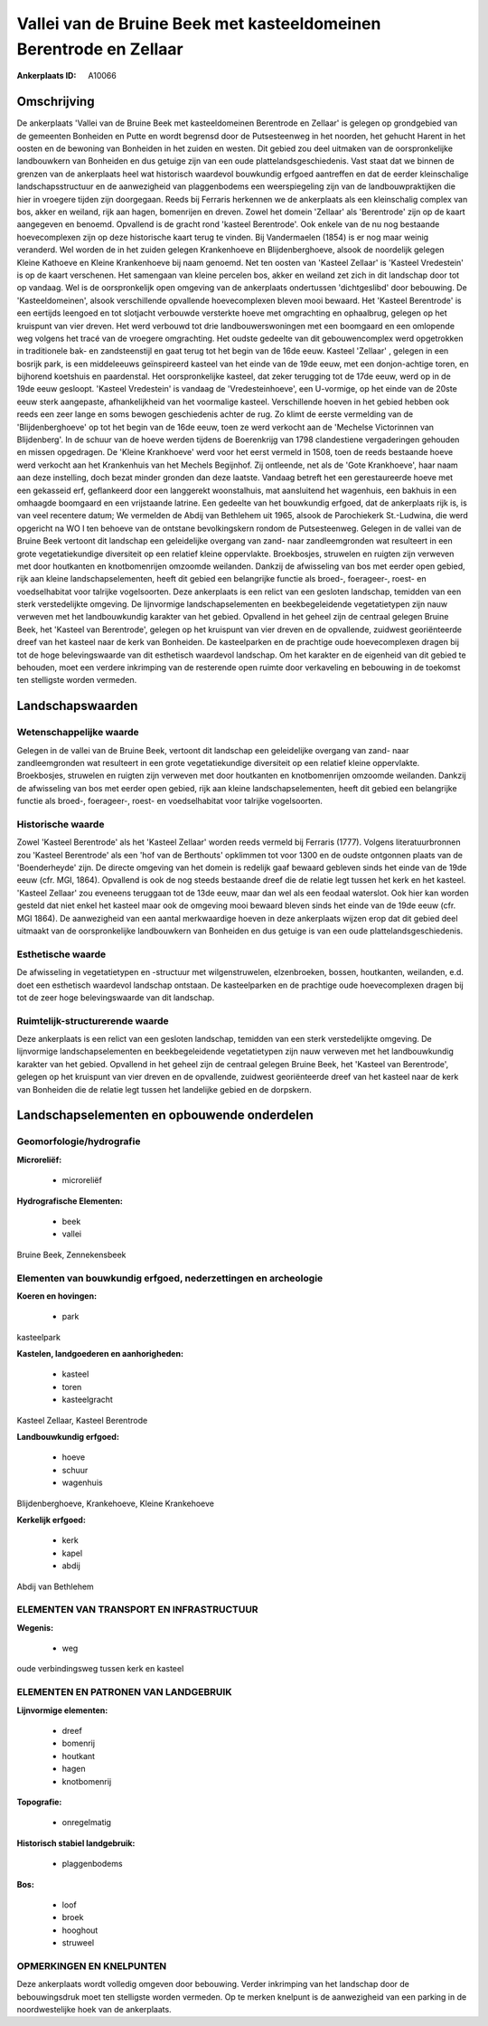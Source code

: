 Vallei van de Bruine Beek met kasteeldomeinen Berentrode en Zellaar
===================================================================

:Ankerplaats ID: A10066




Omschrijving
------------

De ankerplaats 'Vallei van de Bruine Beek met kasteeldomeinen
Berentrode en Zellaar' is gelegen op grondgebied van de gemeenten
Bonheiden en Putte en wordt begrensd door de Putsesteenweg in het
noorden, het gehucht Harent in het oosten en de bewoning van Bonheiden
in het zuiden en westen. Dit gebied zou deel uitmaken van de
oorspronkelijke landbouwkern van Bonheiden en dus getuige zijn van een
oude plattelandsgeschiedenis. Vast staat dat we binnen de grenzen van de
ankerplaats heel wat historisch waardevol bouwkundig erfgoed aantreffen
en dat de eerder kleinschalige landschapsstructuur en de aanwezigheid
van plaggenbodems een weerspiegeling zijn van de landbouwpraktijken die
hier in vroegere tijden zijn doorgegaan. Reeds bij Ferraris herkennen we
de ankerplaats als een kleinschalig complex van bos, akker en weiland,
rijk aan hagen, bomenrijen en dreven. Zowel het domein 'Zellaar' als
'Berentrode' zijn op de kaart aangegeven en benoemd. Opvallend is de
gracht rond 'kasteel Berentrode'. Ook enkele van de nu nog bestaande
hoevecomplexen zijn op deze historische kaart terug te vinden. Bij
Vandermaelen (1854) is er nog maar weinig veranderd. Wel worden de in
het zuiden gelegen Krankenhoeve en Blijdenberghoeve, alsook de
noordelijk gelegen Kleine Kathoeve en Kleine Krankenhoeve bij naam
genoemd. Net ten oosten van 'Kasteel Zellaar' is 'Kasteel Vredestein' is
op de kaart verschenen. Het samengaan van kleine percelen bos, akker en
weiland zet zich in dit landschap door tot op vandaag. Wel is de
oorspronkelijk open omgeving van de ankerplaats ondertussen
'dichtgeslibd' door bebouwing. De 'Kasteeldomeinen', alsook
verschillende opvallende hoevecomplexen bleven mooi bewaard. Het
'Kasteel Berentrode' is een eertijds leengoed en tot slotjacht verbouwde
versterkte hoeve met omgrachting en ophaalbrug, gelegen op het kruispunt
van vier dreven. Het werd verbouwd tot drie landbouwerswoningen met een
boomgaard en een omlopende weg volgens het tracé van de vroegere
omgrachting. Het oudste gedeelte van dit gebouwencomplex werd
opgetrokken in traditionele bak- en zandsteenstijl en gaat terug tot het
begin van de 16de eeuw. Kasteel 'Zellaar' , gelegen in een bosrijk park,
is een middeleeuws geïnspireerd kasteel van het einde van de 19de eeuw,
met een donjon-achtige toren, en bijhorend koetshuis en paardenstal. Het
oorspronkelijke kasteel, dat zeker terugging tot de 17de eeuw, werd op
in de 19de eeuw gesloopt. 'Kasteel Vredestein' is vandaag de
'Vredesteinhoeve', een U-vormige, op het einde van de 20ste eeuw sterk
aangepaste, afhankelijkheid van het voormalige kasteel. Verschillende
hoeven in het gebied hebben ook reeds een zeer lange en soms bewogen
geschiedenis achter de rug. Zo klimt de eerste vermelding van de
'Blijdenberghoeve' op tot het begin van de 16de eeuw, toen ze werd
verkocht aan de 'Mechelse Victorinnen van Blijdenberg'. In de schuur van
de hoeve werden tijdens de Boerenkrijg van 1798 clandestiene
vergaderingen gehouden en missen opgedragen. De 'Kleine Krankhoeve' werd
voor het eerst vermeld in 1508, toen de reeds bestaande hoeve werd
verkocht aan het Krankenhuis van het Mechels Begijnhof. Zij ontleende,
net als de 'Gote Krankhoeve', haar naam aan deze instelling, doch bezat
minder gronden dan deze laatste. Vandaag betreft het een gerestaureerde
hoeve met een gekasseid erf, geflankeerd door een langgerekt
woonstalhuis, mat aansluitend het wagenhuis, een bakhuis in een omhaagde
boomgaard en een vrijstaande latrine. Een gedeelte van het bouwkundig
erfgoed, dat de ankerplaats rijk is, is van veel recentere datum; We
vermelden de Abdij van Bethlehem uit 1965, alsook de Parochiekerk
St.-Ludwina, die werd opgericht na WO I ten behoeve van de ontstane
bevolkingskern rondom de Putsesteenweg. Gelegen in de vallei van de
Bruine Beek vertoont dit landschap een geleidelijke overgang van zand-
naar zandleemgronden wat resulteert in een grote vegetatiekundige
diversiteit op een relatief kleine oppervlakte. Broekbosjes, struwelen
en ruigten zijn verweven met door houtkanten en knotbomenrijen omzoomde
weilanden. Dankzij de afwisseling van bos met eerder open gebied, rijk
aan kleine landschapselementen, heeft dit gebied een belangrijke functie
als broed-, foerageer-, roest- en voedselhabitat voor talrijke
vogelsoorten. Deze ankerplaats is een relict van een gesloten landschap,
temidden van een sterk verstedelijkte omgeving. De lijnvormige
landschapselementen en beekbegeleidende vegetatietypen zijn nauw
verweven met het landbouwkundig karakter van het gebied. Opvallend in
het geheel zijn de centraal gelegen Bruine Beek, het 'Kasteel van
Berentrode', gelegen op het kruispunt van vier dreven en de opvallende,
zuidwest georiënteerde dreef van het kasteel naar de kerk van Bonheiden.
De kasteelparken en de prachtige oude hoevecomplexen dragen bij tot de
hoge belevingswaarde van dit esthetisch waardevol landschap. Om het
karakter en de eigenheid van dit gebied te behouden, moet een verdere
inkrimping van de resterende open ruimte door verkaveling en bebouwing
in de toekomst ten stelligste worden vermeden.



Landschapswaarden
-----------------


Wetenschappelijke waarde
~~~~~~~~~~~~~~~~~~~~~~~~

Gelegen in de vallei van de Bruine Beek, vertoont dit landschap een
geleidelijke overgang van zand- naar zandleemgronden wat resulteert in
een grote vegetatiekundige diversiteit op een relatief kleine
oppervlakte. Broekbosjes, struwelen en ruigten zijn verweven met door
houtkanten en knotbomenrijen omzoomde weilanden. Dankzij de afwisseling
van bos met eerder open gebied, rijk aan kleine landschapselementen,
heeft dit gebied een belangrijke functie als broed-, foerageer-, roest-
en voedselhabitat voor talrijke vogelsoorten.

Historische waarde
~~~~~~~~~~~~~~~~~~


Zowel 'Kasteel Berentrode' als het 'Kasteel Zellaar' worden reeds
vermeld bij Ferraris (1777). Volgens literatuurbronnen zou 'Kasteel
Berentrode' als een 'hof van de Berthouts' opklimmen tot voor 1300 en de
oudste ontgonnen plaats van de 'Boenderheyde' zijn. De directe omgeving
van het domein is redelijk gaaf bewaard gebleven sinds het einde van de
19de eeuw (cfr. MGI, 1864). Opvallend is ook de nog steeds bestaande
dreef die de relatie legt tussen het kerk en het kasteel. 'Kasteel
Zellaar' zou eveneens teruggaan tot de 13de eeuw, maar dan wel als een
feodaal waterslot. Ook hier kan worden gesteld dat niet enkel het
kasteel maar ook de omgeving mooi bewaard bleven sinds het einde van de
19de eeuw (cfr. MGI 1864). De aanwezigheid van een aantal merkwaardige
hoeven in deze ankerplaats wijzen erop dat dit gebied deel uitmaakt van
de oorspronkelijke landbouwkern van Bonheiden en dus getuige is van een
oude plattelandsgeschiedenis.

Esthetische waarde
~~~~~~~~~~~~~~~~~~

De afwisseling in vegetatietypen en -structuur
met wilgenstruwelen, elzenbroeken, bossen, houtkanten, weilanden, e.d.
doet een esthetisch waardevol landschap ontstaan. De kasteelparken en de
prachtige oude hoevecomplexen dragen bij tot de zeer hoge
belevingswaarde van dit landschap.


Ruimtelijk-structurerende waarde
~~~~~~~~~~~~~~~~~~~~~~~~~~~~~~~~

Deze ankerplaats is een relict van een gesloten landschap, temidden
van een sterk verstedelijkte omgeving. De lijnvormige
landschapselementen en beekbegeleidende vegetatietypen zijn nauw
verweven met het landbouwkundig karakter van het gebied. Opvallend in
het geheel zijn de centraal gelegen Bruine Beek, het 'Kasteel van
Berentrode', gelegen op het kruispunt van vier dreven en de opvallende,
zuidwest georiënteerde dreef van het kasteel naar de kerk van Bonheiden
die de relatie legt tussen het landelijke gebied en de dorpskern.



Landschapselementen en opbouwende onderdelen
--------------------------------------------



Geomorfologie/hydrografie
~~~~~~~~~~~~~~~~~~~~~~~~

**Microreliëf:**

 * microreliëf


**Hydrografische Elementen:**

 * beek
 * vallei


Bruine Beek, Zennekensbeek

Elementen van bouwkundig erfgoed, nederzettingen en archeologie
~~~~~~~~~~~~~~~~~~~~~~~~~~~~~~~~~~~~~~~~~~~~~~~~~~~~~~~~~~~~~~~

**Koeren en hovingen:**

 * park


kasteelpark

**Kastelen, landgoederen en aanhorigheden:**

 * kasteel
 * toren
 * kasteelgracht


Kasteel Zellaar, Kasteel Berentrode

**Landbouwkundig erfgoed:**

 * hoeve
 * schuur
 * wagenhuis


Blijdenberghoeve, Krankehoeve, Kleine Krankehoeve

**Kerkelijk erfgoed:**

 * kerk
 * kapel
 * abdij


Abdij van Bethlehem

ELEMENTEN VAN TRANSPORT EN INFRASTRUCTUUR
~~~~~~~~~~~~~~~~~~~~~~~~~~~~~~~~~~~~~~~~~

**Wegenis:**

 * weg


oude verbindingsweg tussen kerk en kasteel

ELEMENTEN EN PATRONEN VAN LANDGEBRUIK
~~~~~~~~~~~~~~~~~~~~~~~~~~~~~~~~~~~~~

**Lijnvormige elementen:**

 * dreef
 * bomenrij
 * houtkant
 * hagen
 * knotbomenrij

**Topografie:**

 * onregelmatig


**Historisch stabiel landgebruik:**

 * plaggenbodems


**Bos:**

 * loof
 * broek
 * hooghout
 * struweel



OPMERKINGEN EN KNELPUNTEN
~~~~~~~~~~~~~~~~~~~~~~~~

Deze ankerplaats wordt volledig omgeven door bebouwing. Verder
inkrimping van het landschap door de bebouwingsdruk moet ten stelligste
worden vermeden. Op te merken knelpunt is de aanwezigheid van een
parking in de noordwestelijke hoek van de ankerplaats.
